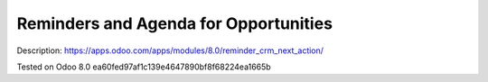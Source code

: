 Reminders and Agenda for Opportunities
======================================

Description: https://apps.odoo.com/apps/modules/8.0/reminder_crm_next_action/

Tested on Odoo 8.0 ea60fed97af1c139e4647890bf8f68224ea1665b
